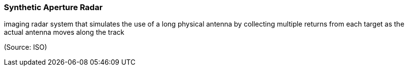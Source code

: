 === Synthetic Aperture Radar

imaging radar system that simulates the use of a long physical antenna by collecting multiple returns from each target as the actual antenna moves along the track

(Source: ISO)


